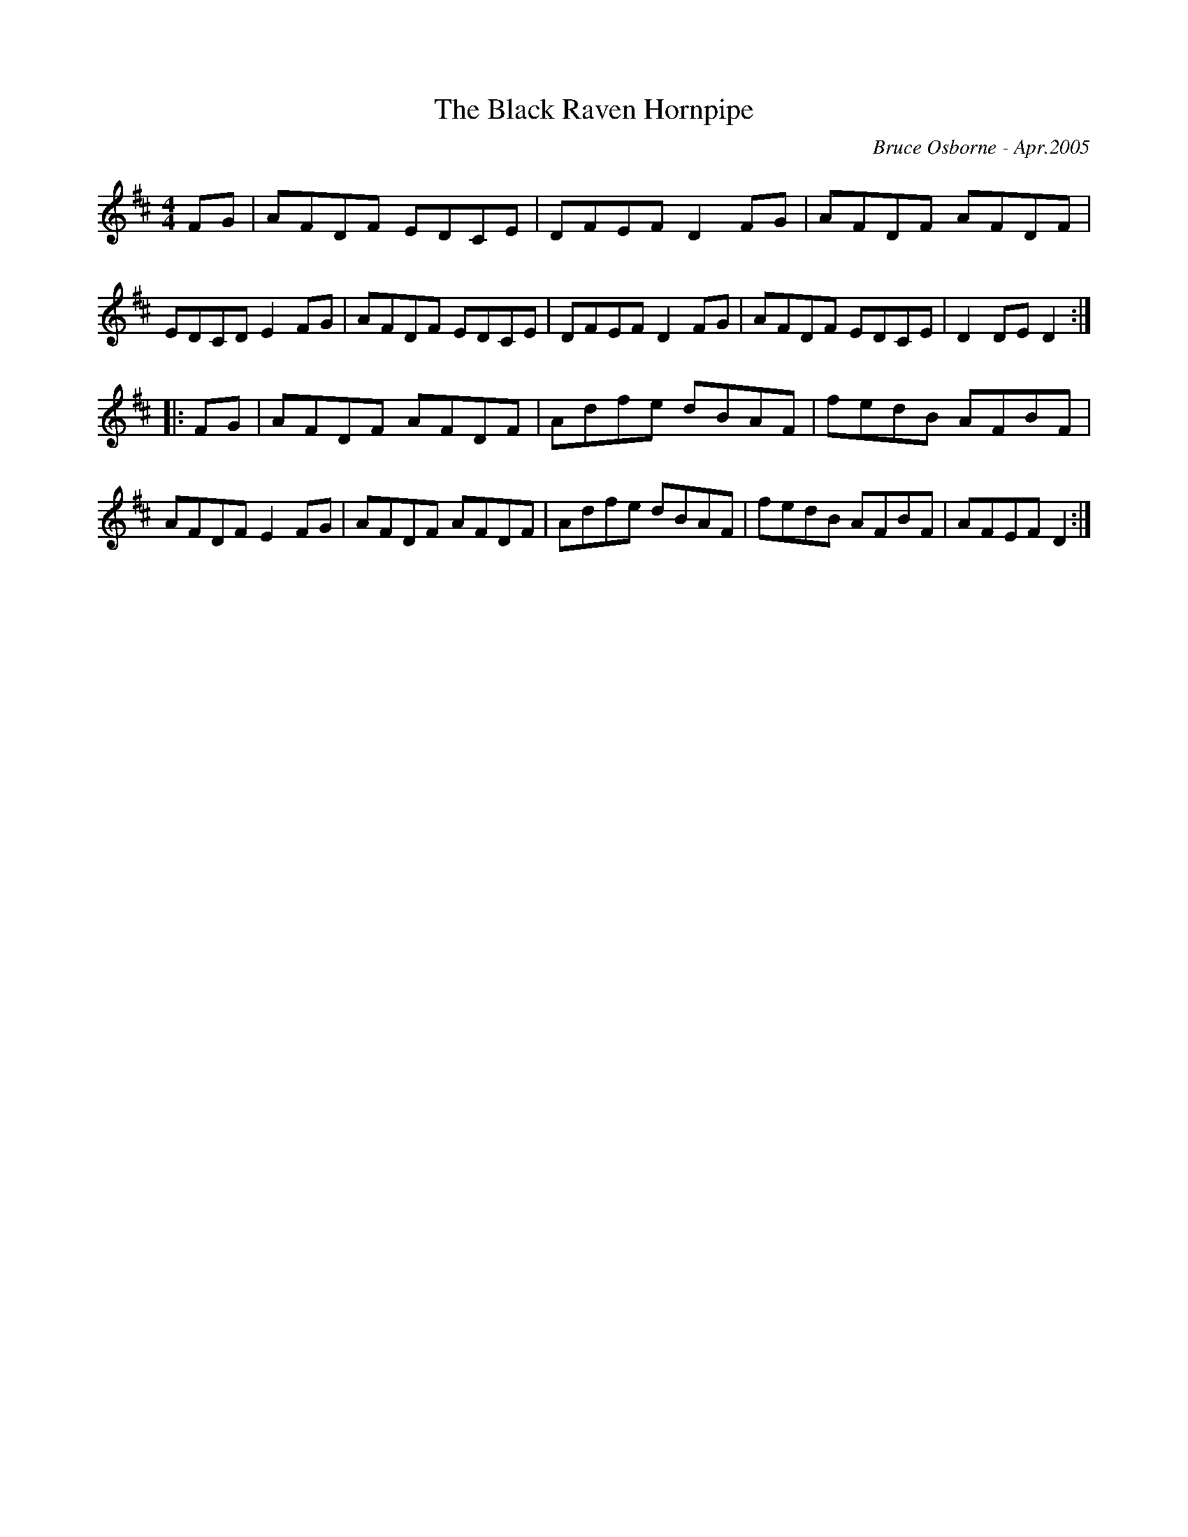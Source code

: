 X:198
T:The Black Raven Hornpipe
R:hp
C:Bruce Osborne - Apr.2005
Z:abc by bosborne@kos.net
M:4/4
L:1/8
K:Dmaj
FG|AFDF EDCE|DFEF D2 FG|AFDF AFDF|EDCD E2 FG|\
AFDF EDCE|DFEF D2 FG|AFDF EDCE|D2 DE D2:|
|:FG|AFDF AFDF|Adfe dBAF|fedB AFBF|AFDF E2 FG|\
AFDF AFDF|Adfe dBAF|fedB AFBF|AFEF D2:|
